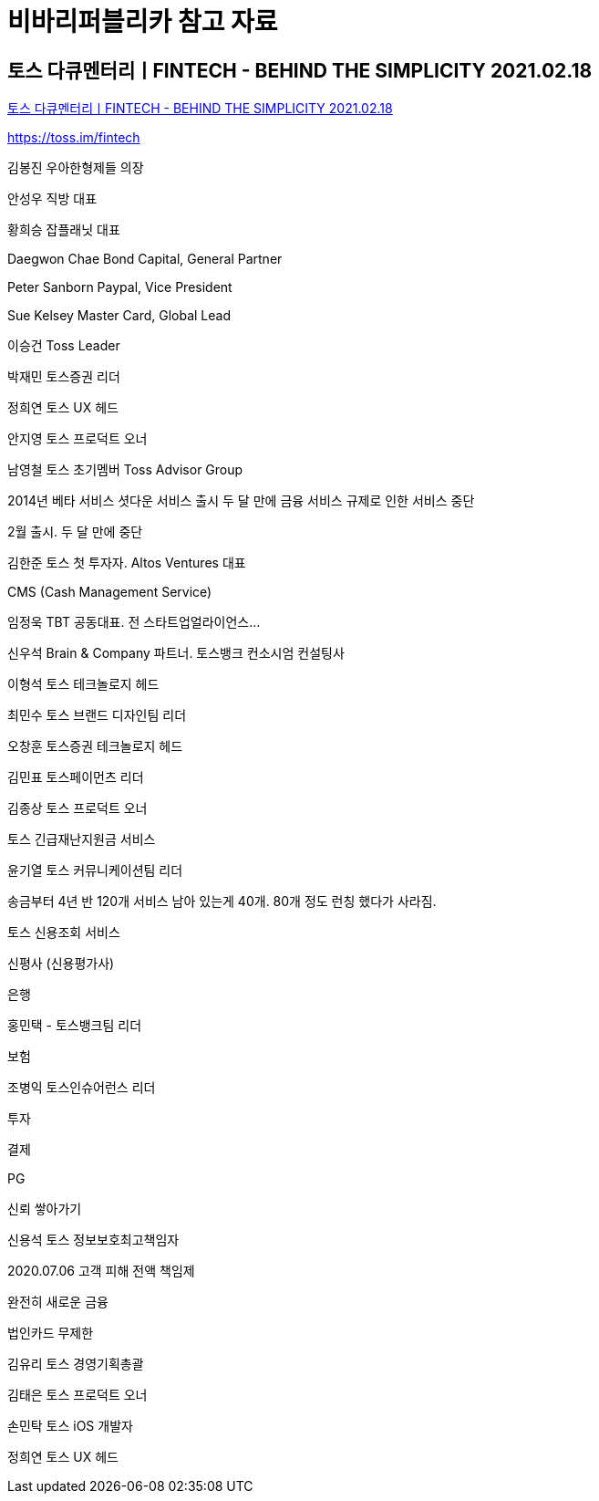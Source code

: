 = 비바리퍼블리카 참고 자료

== 토스 다큐멘터리ㅣFINTECH - BEHIND THE SIMPLICITY 2021.02.18
https://www.youtube.com/watch?v=AuMyGHuxvOM[토스 다큐멘터리ㅣFINTECH - BEHIND THE SIMPLICITY 2021.02.18]

https://toss.im/fintech


김봉진 우아한형제들 의장

안성우 직방 대표

황희승 잡플래닛 대표

Daegwon Chae Bond Capital, General Partner

Peter Sanborn Paypal, Vice President

Sue Kelsey Master Card, Global Lead

이승건 Toss Leader

박재민 토스증권 리더

정희연 토스 UX 헤드

안지영 토스 프로덕트 오너

남영철 토스 초기멤버 Toss Advisor Group

2014년 베타 서비스 셧다운
서비스 출시 두 달 만에 금융 서비스 규제로 인한 서비스 중단

2월 출시. 두 달 만에 중단

김한준 토스 첫 투자자. Altos Ventures 대표

CMS (Cash Management Service)

임정욱 TBT 공동대표. 전 스타트업얼라이언스...

신우석 Brain & Company 파트너. 토스뱅크 컨소시엄 컨설팅사

이형석 토스 테크놀로지 헤드

최민수 토스 브랜드 디자인팀 리더

오창훈 토스증권 테크놀로지 헤드

김민표 토스페이먼츠 리더

김종상 토스 프로덕트 오너

토스 긴급재난지원금 서비스

윤기열 토스 커뮤니케이션팀 리더

송금부터 4년 반 120개 서비스 남아 있는게 40개. 80개 정도 런칭 했다가 사라짐.

토스 신용조회 서비스

신평사 (신용평가사)

은행

홍민택 - 토스뱅크팀 리더

보험

조병익 토스인슈어런스 리더

투자

결제

PG

신뢰 쌓아가기

신용석 토스 정보보호최고책임자

2020.07.06 고객 피해 전액 책임제

완전히 새로운 금융

법인카드 무제한

김유리 토스 경영기획총괄

김태은 토스 프로덕트 오너

손민탁 토스 iOS 개발자

정희연 토스 UX 헤드
